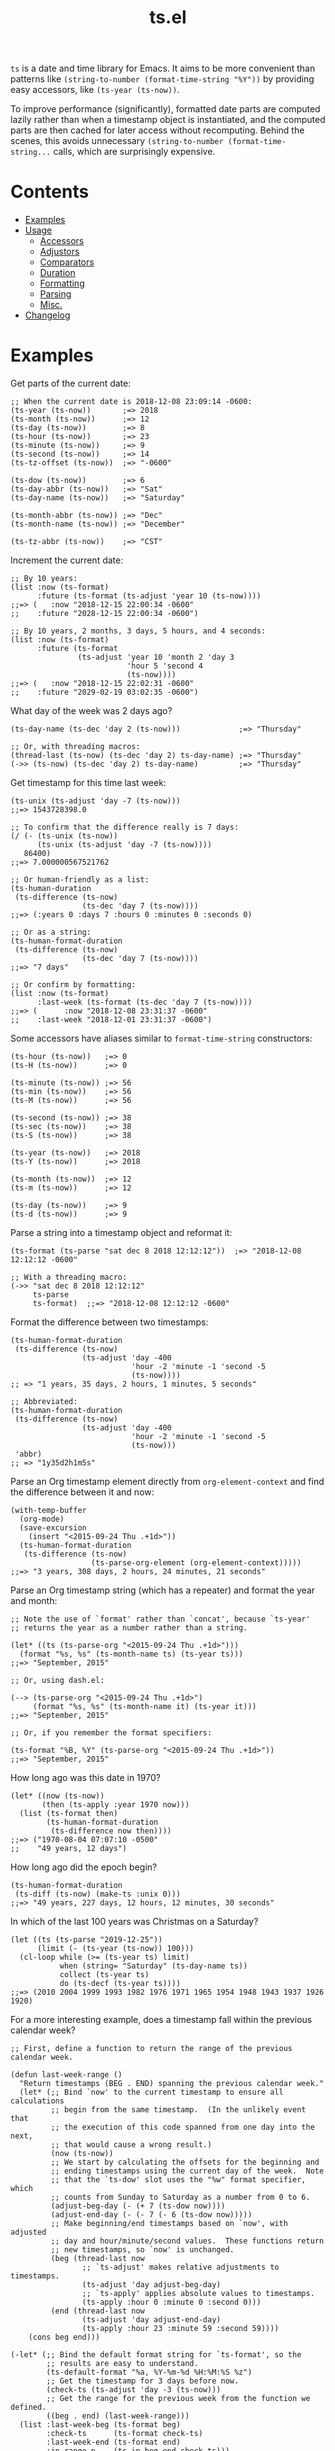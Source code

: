 #+TITLE: ts.el
#+PROPERTY: LOGGING nil

[[https://melpa.org/#/ts][file:https://melpa.org/packages/ts-badge.svg]] [[https://stable.melpa.org/#/ts][file:https://stable.melpa.org/packages/ts-badge.svg]]

~ts~ is a date and time library for Emacs.  It aims to be more convenient than patterns like ~(string-to-number (format-time-string "%Y"))~ by providing easy accessors, like ~(ts-year (ts-now))~.

To improve performance (significantly), formatted date parts are computed lazily rather than when a timestamp object is instantiated, and the computed parts are then cached for later access without recomputing.  Behind the scenes, this avoids unnecessary ~(string-to-number (format-time-string...~ calls, which are surprisingly expensive.

* Contents
:PROPERTIES:
:TOC:      this
:END:
  -  [[#examples][Examples]]
  -  [[#usage][Usage]]
    -  [[#accessors][Accessors]]
    -  [[#adjustors][Adjustors]]
    -  [[#comparators][Comparators]]
    -  [[#duration][Duration]]
    -  [[#formatting][Formatting]]
    -  [[#parsing][Parsing]]
    -  [[#misc][Misc.]]
  -  [[#changelog][Changelog]]

* Examples

Get parts of the current date:

#+BEGIN_SRC elisp
  ;; When the current date is 2018-12-08 23:09:14 -0600:
  (ts-year (ts-now))       ;=> 2018
  (ts-month (ts-now))      ;=> 12
  (ts-day (ts-now))        ;=> 8
  (ts-hour (ts-now))       ;=> 23
  (ts-minute (ts-now))     ;=> 9
  (ts-second (ts-now))     ;=> 14
  (ts-tz-offset (ts-now))  ;=> "-0600"

  (ts-dow (ts-now))        ;=> 6
  (ts-day-abbr (ts-now))   ;=> "Sat"
  (ts-day-name (ts-now))   ;=> "Saturday"

  (ts-month-abbr (ts-now)) ;=> "Dec"
  (ts-month-name (ts-now)) ;=> "December"

  (ts-tz-abbr (ts-now))    ;=> "CST"
#+END_SRC

Increment the current date:

#+BEGIN_SRC elisp
  ;; By 10 years:
  (list :now (ts-format)
        :future (ts-format (ts-adjust 'year 10 (ts-now))))
  ;;=> (   :now "2018-12-15 22:00:34 -0600"
  ;;    :future "2028-12-15 22:00:34 -0600")

  ;; By 10 years, 2 months, 3 days, 5 hours, and 4 seconds:
  (list :now (ts-format)
        :future (ts-format
                 (ts-adjust 'year 10 'month 2 'day 3
                            'hour 5 'second 4
                            (ts-now))))
  ;;=> (   :now "2018-12-15 22:02:31 -0600"
  ;;    :future "2029-02-19 03:02:35 -0600")
#+END_SRC

What day of the week was 2 days ago?

#+BEGIN_SRC elisp
  (ts-day-name (ts-dec 'day 2 (ts-now)))             ;=> "Thursday"

  ;; Or, with threading macros:
  (thread-last (ts-now) (ts-dec 'day 2) ts-day-name) ;=> "Thursday"
  (->> (ts-now) (ts-dec 'day 2) ts-day-name)         ;=> "Thursday"
#+END_SRC

Get timestamp for this time last week:

#+BEGIN_SRC elisp
  (ts-unix (ts-adjust 'day -7 (ts-now)))
  ;;=> 1543728398.0

  ;; To confirm that the difference really is 7 days:
  (/ (- (ts-unix (ts-now))
        (ts-unix (ts-adjust 'day -7 (ts-now))))
     86400)
  ;;=> 7.000000567521762

  ;; Or human-friendly as a list:
  (ts-human-duration
   (ts-difference (ts-now)
                  (ts-dec 'day 7 (ts-now))))
  ;;=> (:years 0 :days 7 :hours 0 :minutes 0 :seconds 0)

  ;; Or as a string:
  (ts-human-format-duration
   (ts-difference (ts-now)
                  (ts-dec 'day 7 (ts-now))))
  ;;=> "7 days"

  ;; Or confirm by formatting:
  (list :now (ts-format)
        :last-week (ts-format (ts-dec 'day 7 (ts-now))))
  ;;=> (      :now "2018-12-08 23:31:37 -0600" 
  ;;    :last-week "2018-12-01 23:31:37 -0600")
#+END_SRC

Some accessors have aliases similar to ~format-time-string~ constructors:

#+BEGIN_SRC elisp
  (ts-hour (ts-now))   ;=> 0
  (ts-H (ts-now))      ;=> 0

  (ts-minute (ts-now)) ;=> 56
  (ts-min (ts-now))    ;=> 56
  (ts-M (ts-now))      ;=> 56

  (ts-second (ts-now)) ;=> 38
  (ts-sec (ts-now))    ;=> 38
  (ts-S (ts-now))      ;=> 38

  (ts-year (ts-now))   ;=> 2018
  (ts-Y (ts-now))      ;=> 2018

  (ts-month (ts-now))  ;=> 12
  (ts-m (ts-now))      ;=> 12

  (ts-day (ts-now))    ;=> 9
  (ts-d (ts-now))      ;=> 9
#+END_SRC

Parse a string into a timestamp object and reformat it:

#+BEGIN_SRC elisp
  (ts-format (ts-parse "sat dec 8 2018 12:12:12"))  ;=> "2018-12-08 12:12:12 -0600"

  ;; With a threading macro:
  (->> "sat dec 8 2018 12:12:12"
       ts-parse
       ts-format)  ;;=> "2018-12-08 12:12:12 -0600"
#+END_SRC

Format the difference between two timestamps:

#+BEGIN_SRC elisp
  (ts-human-format-duration
   (ts-difference (ts-now)
                  (ts-adjust 'day -400
                             'hour -2 'minute -1 'second -5
                             (ts-now))))
  ;; => "1 years, 35 days, 2 hours, 1 minutes, 5 seconds"

  ;; Abbreviated:
  (ts-human-format-duration
   (ts-difference (ts-now)
                  (ts-adjust 'day -400
                             'hour -2 'minute -1 'second -5
                             (ts-now)))
   'abbr)
  ;; => "1y35d2h1m5s"
#+END_SRC

Parse an Org timestamp element directly from ~org-element-context~ and find the difference between it and now:

#+BEGIN_SRC elisp
  (with-temp-buffer
    (org-mode)
    (save-excursion
      (insert "<2015-09-24 Thu .+1d>"))
    (ts-human-format-duration
     (ts-difference (ts-now)
                    (ts-parse-org-element (org-element-context)))))
  ;;=> "3 years, 308 days, 2 hours, 24 minutes, 21 seconds"
#+END_SRC

Parse an Org timestamp string (which has a repeater) and format the year and month:

#+BEGIN_SRC elisp
  ;; Note the use of `format' rather than `concat', because `ts-year'
  ;; returns the year as a number rather than a string.

  (let* ((ts (ts-parse-org "<2015-09-24 Thu .+1d>")))
    (format "%s, %s" (ts-month-name ts) (ts-year ts)))
  ;;=> "September, 2015"

  ;; Or, using dash.el:

  (--> (ts-parse-org "<2015-09-24 Thu .+1d>")
       (format "%s, %s" (ts-month-name it) (ts-year it)))
  ;;=> "September, 2015"

  ;; Or, if you remember the format specifiers:

  (ts-format "%B, %Y" (ts-parse-org "<2015-09-24 Thu .+1d>"))
  ;;=> "September, 2015"
#+END_SRC

How long ago was this date in 1970?

#+BEGIN_SRC elisp
  (let* ((now (ts-now))
         (then (ts-apply :year 1970 now)))
    (list (ts-format then)
          (ts-human-format-duration
           (ts-difference now then))))
  ;;=> ("1970-08-04 07:07:10 -0500"
  ;;    "49 years, 12 days")
#+END_SRC

How long ago did the epoch begin?

#+BEGIN_SRC elisp
  (ts-human-format-duration
   (ts-diff (ts-now) (make-ts :unix 0)))
  ;;=> "49 years, 227 days, 12 hours, 12 minutes, 30 seconds"
#+END_SRC

In which of the last 100 years was Christmas on a Saturday?

#+BEGIN_SRC elisp
  (let ((ts (ts-parse "2019-12-25"))
        (limit (- (ts-year (ts-now)) 100)))
    (cl-loop while (>= (ts-year ts) limit)
             when (string= "Saturday" (ts-day-name ts))
             collect (ts-year ts)
             do (ts-decf (ts-year ts))))
  ;;=> (2010 2004 1999 1993 1982 1976 1971 1965 1954 1948 1943 1937 1926 1920)
#+END_SRC

For a more interesting example, does a timestamp fall within the previous calendar week?

#+BEGIN_SRC elisp
  ;; First, define a function to return the range of the previous calendar week.

  (defun last-week-range ()
    "Return timestamps (BEG . END) spanning the previous calendar week."
    (let* (;; Bind `now' to the current timestamp to ensure all calculations
           ;; begin from the same timestamp.  (In the unlikely event that
           ;; the execution of this code spanned from one day into the next,
           ;; that would cause a wrong result.)
           (now (ts-now))
           ;; We start by calculating the offsets for the beginning and
           ;; ending timestamps using the current day of the week.  Note
           ;; that the `ts-dow' slot uses the "%w" format specifier, which
           ;; counts from Sunday to Saturday as a number from 0 to 6.
           (adjust-beg-day (- (+ 7 (ts-dow now))))
           (adjust-end-day (- (- 7 (- 6 (ts-dow now)))))
           ;; Make beginning/end timestamps based on `now', with adjusted
           ;; day and hour/minute/second values.  These functions return
           ;; new timestamps, so `now' is unchanged.
           (beg (thread-last now
                  ;; `ts-adjust' makes relative adjustments to timestamps.
                  (ts-adjust 'day adjust-beg-day)
                  ;; `ts-apply' applies absolute values to timestamps.
                  (ts-apply :hour 0 :minute 0 :second 0)))
           (end (thread-last now
                  (ts-adjust 'day adjust-end-day)
                  (ts-apply :hour 23 :minute 59 :second 59))))
      (cons beg end)))

  (-let* (;; Bind the default format string for `ts-format', so the
          ;; results are easy to understand.
          (ts-default-format "%a, %Y-%m-%d %H:%M:%S %z")
          ;; Get the timestamp for 3 days before now.
          (check-ts (ts-adjust 'day -3 (ts-now)))
          ;; Get the range for the previous week from the function we defined.
          ((beg . end) (last-week-range)))
    (list :last-week-beg (ts-format beg)
          :check-ts      (ts-format check-ts)
          :last-week-end (ts-format end)
          :in-range-p    (ts-in beg end check-ts)))
  ;;=> (:last-week-beg "Sun, 2019-08-04 00:00:00 -0500"
  ;;    :check-ts      "Fri, 2019-08-09 10:00:34 -0500"
  ;;    :last-week-end "Sat, 2019-08-10 23:59:59 -0500"
  ;;    :in-range-p t)
#+END_SRC

* Usage

** Accessors

+  ~ts-B (STRUCT)~ :: Access slot "month-name" of ~ts~ struct ~STRUCT~.
+  ~ts-H (STRUCT)~ :: Access slot "hour" of ~ts~ struct ~STRUCT~.
+  ~ts-M (STRUCT)~ :: Access slot "minute" of ~ts~ struct ~STRUCT~.
+  ~ts-S (STRUCT)~ :: Access slot "second" of ~ts~ struct ~STRUCT~.
+  ~ts-Y (STRUCT)~ :: Access slot "year" of ~ts~ struct ~STRUCT~.
+  ~ts-b (STRUCT)~ :: Access slot "month-abbr" of ~ts~ struct ~STRUCT~.
+  ~ts-d (STRUCT)~ :: Access slot "day" of ~ts~ struct ~STRUCT~.
+  ~ts-day (STRUCT)~ :: Access slot "day" of ~ts~ struct ~STRUCT~.
+  ~ts-day-abbr (STRUCT)~ :: Access slot "day-abbr" of ~ts~ struct ~STRUCT~.
+  ~ts-day-name (STRUCT)~ :: Access slot "day-name" of ~ts~ struct ~STRUCT~.
+  ~ts-day-of-month-num (STRUCT)~ :: Access slot "day" of ~ts~ struct ~STRUCT~.
+  ~ts-day-of-week-abbr (STRUCT)~ :: Access slot "day-abbr" of ~ts~ struct ~STRUCT~.
+  ~ts-day-of-week-name (STRUCT)~ :: Access slot "day-name" of ~ts~ struct ~STRUCT~.
+  ~ts-day-of-week-num (STRUCT)~ :: Access slot "dow" of ~ts~ struct ~STRUCT~.
+  ~ts-day-of-year (STRUCT)~ :: Access slot "doy" of ~ts~ struct ~STRUCT~.
+  ~ts-dom (STRUCT)~ :: Access slot "day" of ~ts~ struct ~STRUCT~.
+  ~ts-dow (STRUCT)~ :: Access slot "dow" of ~ts~ struct ~STRUCT~.
+  ~ts-doy (STRUCT)~ :: Access slot "doy" of ~ts~ struct ~STRUCT~.
+  ~ts-hour (STRUCT)~ :: Access slot "hour" of ~ts~ struct ~STRUCT~.
+  ~ts-m (STRUCT)~ :: Access slot "month" of ~ts~ struct ~STRUCT~.
+  ~ts-min (STRUCT)~ :: Access slot "minute" of ~ts~ struct ~STRUCT~.
+  ~ts-minute (STRUCT)~ :: Access slot "minute" of ~ts~ struct ~STRUCT~.
+  ~ts-month (STRUCT)~ :: Access slot "month" of ~ts~ struct ~STRUCT~.
+  ~ts-month-abbr (STRUCT)~ :: Access slot "month-abbr" of ~ts~ struct ~STRUCT~.
+  ~ts-month-name (STRUCT)~ :: Access slot "month-name" of ~ts~ struct ~STRUCT~.
+  ~ts-month-num (STRUCT)~ :: Access slot "month" of ~ts~ struct ~STRUCT~.
+  ~ts-moy (STRUCT)~ :: Access slot "month" of ~ts~ struct ~STRUCT~.
+  ~ts-sec (STRUCT)~ :: Access slot "second" of ~ts~ struct ~STRUCT~.
+  ~ts-second (STRUCT)~ :: Access slot "second" of ~ts~ struct ~STRUCT~.
+  ~ts-tz-abbr (STRUCT)~ :: Access slot "tz-abbr" of ~ts~ struct ~STRUCT~.
+  ~ts-tz-offset (STRUCT)~ :: Access slot "tz-offset" of ~ts~ struct ~STRUCT~.
+  ~ts-unix (STRUCT)~ :: Access slot "unix" of ~ts~ struct ~STRUCT~.
+  ~ts-week (STRUCT)~ :: Access slot "woy" of ~ts~ struct ~STRUCT~.
+  ~ts-week-of-year (STRUCT)~ :: Access slot "woy" of ~ts~ struct ~STRUCT~.
+  ~ts-woy (STRUCT)~ :: Access slot "woy" of ~ts~ struct ~STRUCT~.
+  ~ts-year (STRUCT)~ :: Access slot "year" of ~ts~ struct ~STRUCT~.

** Adjustors

+  ~ts-apply (&rest SLOTS TS)~ :: Return new timestamp based on ~TS~ with new slot values.  Fill timestamp slots, overwrite given slot values, and return new timestamp with Unix timestamp value derived from new slot values.  ~SLOTS~ is a list of alternating key-value pairs like that passed to ~make-ts~.
+  ~ts-adjust (&rest ADJUSTMENTS)~ :: Return new timestamp having applied ~ADJUSTMENTS~ to ~TS~.  ~ADJUSTMENTS~ should be a series of alternating ~SLOTS~ and ~VALUES~ by which to adjust them.  For example, this form returns a new timestamp that is 47 hours into the future:
   
   ~(ts-adjust ’hour -1 ’day +2 (ts-now))~
   
   Since the timestamp argument is last, it’s suitable for use in a threading macro.
+  ~ts-dec (SLOT VALUE TS)~ :: Return a new timestamp based on ~TS~ with its ~SLOT~ decremented by ~VALUE~.  ~SLOT~ should be specified as a plain symbol, not a keyword.
+  ~ts-inc (SLOT VALUE TS)~ :: Return a new timestamp based on ~TS~ with its ~SLOT~ incremented by ~VALUE~.  ~SLOT~ should be specified as a plain symbol, not a keyword.
+  ~ts-update (TS)~ :: Return timestamp ~TS~ after updating its Unix timestamp from its other slots.  Non-destructive.  To be used after setting slots with, e.g. ~ts-fill~.

*Destructive*
+  ~ts-adjustf (TS &rest ADJUSTMENTS)~ :: Return timestamp ~TS~ having applied ~ADJUSTMENTS~.  This function is destructive, as it calls ~setf~ on ~TS~.
   
   ~ADJUSTMENTS~ should be a series of alternating ~SLOTS~ and ~VALUES~ by which to adjust them.  For example, this form adjusts a timestamp to 47 hours into the future:
   
   ~(let ((ts (ts-now))) (ts-adjustf ts ’hour -1 ’day +2))~
+  ~ts-decf (PLACE &optional (VALUE 1))~ :: Decrement timestamp ~PLACE~ by ~VALUE~ (default 1), update its Unix timestamp, and return the new value of ~PLACE~.
+  ~ts-incf (PLACE &optional (VALUE 1))~ :: Increment timestamp ~PLACE~ by ~VALUE~ (default 1), update its Unix timestamp, and return the new value of ~PLACE~.

** Comparators

+  ~ts-in (BEG END TS)~ :: Return non-nil if ~TS~ is within range ~BEG~ to ~END~, inclusive.  All arguments should be ~ts~ structs.
+  ~ts< (A B)~ :: Return non-nil if timestamp ~A~ is less than timestamp ~B~.
+  ~ts<= (A B)~ :: Return non-nil if timestamp ~A~ is <= timestamp ~B~.
+  ~ts= (A B)~ :: Return non-nil if timestamp ~A~ is the same as timestamp ~B~.  Compares only the timestamps’ ~unix~ slots.  Note that a timestamp’s Unix slot is a float and may differ by less than one second, causing them to be unequal even if all of the formatted parts of the timestamp are the same.
+  ~ts> (A B)~ :: Return non-nil if timestamp ~A~ is greater than timestamp ~B~.
+  ~ts>= (A B)~ :: Return non-nil if timestamp ~A~ is >= timestamp ~B~.

** Duration

+  ~ts-human-duration (SECONDS)~ :: Return plist describing duration ~SECONDS~ in years, days, hours, minutes, and seconds.  This is a simple calculation that does not account for leap years, leap seconds, etc.
+  ~ts-human-format-duration (SECONDS &optional ABBREVIATE)~ :: Return human-formatted string describing duration ~SECONDS~.  If ~ABBREVIATE~ is non-nil, return a shorter version, without spaces.  This is a simple calculation that does not account for leap years, leap seconds, etc.

** Formatting

+  ~ts-format (&optional TS-OR-FORMAT-STRING TS)~ :: Format timestamp with ~format-time-string~.  If ~TS-OR-FORMAT-STRING~ is a timestamp or nil, use the value of ~ts-default-format~.  If both ~TS-OR-FORMAT-STRING~ and ~TS~ are nil, use the current time.

** Parsing

+  ~ts-parse (STRING)~ :: Return new ~ts~ struct, parsing ~STRING~ with ~parse-time-string~.
+  ~ts-parse-fill (FILL STRING)~ :: Return new ~ts~ struct, parsing ~STRING~ with ~parse-time-string~. Empty hour/minute/second values are filled according to ~FILL~: if ~begin~, with 0; if ~end~, hour is filled with 23 and minute/second with 59; if nil, an error may be signaled when time values are empty. Note that when ~FILL~ is ~end~, a time value like "12:12" is filled to "12:12:00", not "12:12:59".
+  ~ts-parse-org (ORG-TS-STRING)~ :: Return timestamp object for Org timestamp string ~ORG-TS-STRING~.  Note that function ~org-parse-time-string~ is called, which should be loaded before calling this function.
+  ~ts-parse-org-fill (FILL ORG-TS-STRING)~ :: Return timestamp object for Org timestamp string ~ORG-TS-STRING~.  Note that function ~org-parse-time-string~ is called, which should be loaded before calling this function.  Hour/minute/second values are filled according to ~FILL~: if ~begin~, with 0; if ~end~, hour is filled with 23 and minute/second with 59.  Note that ~org-parse-time-string~ does not support timestamps that contain seconds.
+  ~ts-parse-org-element (ELEMENT)~ :: Return timestamp object for Org timestamp element ~ELEMENT~.  Element should be like one parsed by ~org-element~, the first element of which is ~timestamp~.  Assumes timestamp is not a range.

** Misc.

+  ~copy-ts (TS)~ :: Return copy of timestamp struct ~TS~.
+  ~ts-difference (A B)~ :: Return difference in seconds between timestamps ~A~ and ~B~.
+  ~ts-diff~ :: Alias for ~ts-difference~.
+  ~ts-fill (TS)~ :: Return ~TS~ having filled all slots from its Unix timestamp.  This is non-destructive.
+  ~ts-now~ :: Return ~ts~ struct set to now.
+  ~ts-p (STRUCT)~ :: 
+  ~ts-reset (TS)~ :: Return ~TS~ with all slots cleared except ~unix~.  Non-destructive.  The same as:
   
   ~(make-ts :unix (ts-unix ts))~

+  ~ts-defstruct (&rest ARGS)~ :: Like ~cl-defstruct~, but with additional slot options.
   
   Additional slot options and values:
   
   ~:accessor-init~: a sexp that initializes the slot in the accessor if the slot is nil.  The symbol ~struct~ will be bound to the current struct.  The accessor is defined after the struct is fully defined, so it may refer to the struct definition (e.g. by using the ~cl-struct~ ~pcase~ macro).
   
   ~:aliases~: ~A~ list of symbols which will be aliased to the slot accessor, prepended with the struct name (e.g. a struct ~ts~ with slot ~year~ and alias ~y~ would create an alias ~ts-y~).

* Changelog
:PROPERTIES:
:TOC:      ignore-children
:END:

** 0.2-pre

*Added*
+  Functions ~ts-parse-fill~ and ~ts-parse-org-fill~.
+  Function ~ts-in~.

*Documentation*
+  Improve description and commentary.

** 0.1

First tagged release.  Published to MELPA.

* License
:PROPERTIES:
:TOC:      ignore
:END:

GPLv3

# Local Variables:
# eval: (require 'org-make-toc)
# before-save-hook: org-make-toc
# org-export-with-properties: ()
# org-export-with-title: t
# End:
